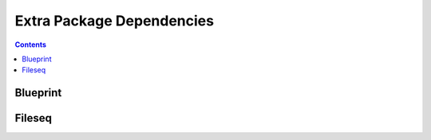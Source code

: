 Extra Package Dependencies
**************************

.. contents::

.. _blueprint:

Blueprint
===================


.. _fileseq:

Fileseq
===================
